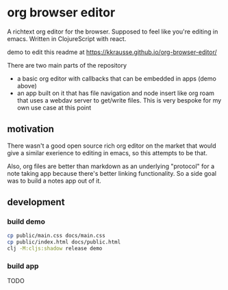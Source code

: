 * org browser editor

A richtext org editor for the browser. Supposed to feel like you're editing in emacs. Written in ClojureScript with react.

demo to edit this readme at https://kkrausse.github.io/org-browser-editor/

There are two main parts of the repository
- a basic org editor with callbacks that can be embedded in apps (demo above)
- an app built on it that has file navigation and node insert like org roam that uses a webdav server to get/write files. This is very bespoke for my own use case at this point

** motivation
There wasn't a good open source rich org editor on the market that would give a similar exerience to editing in emacs, so this attempts to be that.

Also, org files are better than markdown as an underlying "protocol" for a note taking app because there's better linking functionality. So a side goal was to build a notes app out of it.

** development
*** build demo
:PROPERTIES:
:ID:       c839d3f9-de85-4bd2-a176-aa69129d3893
:END:

#+begin_src sh
cp public/main.css docs/main.css
cp public/index.html docs/public.html
clj -M:cljs:shadow release demo
#+end_src

*** build app

TODO
